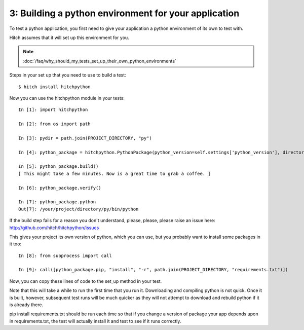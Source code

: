 3: Building a python environment for your application
=====================================================

To test a python application, you first need to give your application a
python environment of its own to test with.

Hitch assumes that it will set up this environment for you.

.. note::

    :doc:`/faq/why_should_my_tests_set_up_their_own_python_environments`

Steps in your set up that you need to use to build a test::

  $ hitch install hitchpython

Now you can use the hitchpython module in your tests::

  In [1]: import hitchpython

  In [2]: from os import path

  In [3]: pydir = path.join(PROJECT_DIRECTORY, "py")

  In [4]: python_package = hitchpython.PythonPackage(python_version=self.settings['python_version'], directory=pydir)

  In [5]: python_package.build()
  [ This might take a few minutes. Now is a great time to grab a coffee. ]

  In [6]: python_package.verify()

  In [7]: python_package.python
  Out[7]: /your/project/directory/py/bin/python

If the build step fails for a reason you don't understand, please, please, please raise an issue here: http://github.com/hitch/hitchpython/issues

This gives your project its own version of python, which you can use, but you probably want to install
some packages in it too::

  In [8]: from subprocess import call

  In [9]: call([python_package.pip, "install", "-r", path.join(PROJECT_DIRECTORY, "requirements.txt")])

Now, you can copy these lines of code to the set_up method in your test.

Note that this will take a while to run the first time that you run it. Downloading and compiling
python is not quick. Once it is built, however, subsequent test runs will be much quicker as they will
not attempt to download and rebuild python if it is already there.

pip install requirements.txt should be run each time so that if you change a version of package
your app depends upon in requirements.txt, the test will actually install it and test to see if it
runs correctly.
